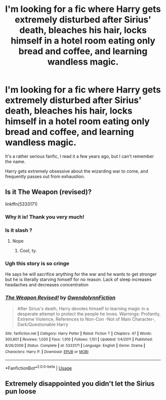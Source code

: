 #+TITLE: I'm looking for a fic where Harry gets extremely disturbed after Sirius' death, bleaches his hair, locks himself in a hotel room eating only bread and coffee, and learning wandless magic.

* I'm looking for a fic where Harry gets extremely disturbed after Sirius' death, bleaches his hair, locks himself in a hotel room eating only bread and coffee, and learning wandless magic.
:PROPERTIES:
:Author: SirHumid
:Score: 8
:DateUnix: 1548133676.0
:DateShort: 2019-Jan-22
:FlairText: Request
:END:
It's a rather serious fanfic, I read it a few years ago, but I can't remember the name.

Harry gets extremely obsessive about the wizarding war to come, and frequently passes out from exhaustion.


** Is it The Weapon (revised)?

linkffn(5333171)
:PROPERTIES:
:Author: Threedom_isnt_3
:Score: 3
:DateUnix: 1548134648.0
:DateShort: 2019-Jan-22
:END:

*** Why it is! Thank you very much!
:PROPERTIES:
:Author: SirHumid
:Score: 3
:DateUnix: 1548136524.0
:DateShort: 2019-Jan-22
:END:


*** Is it slash ?
:PROPERTIES:
:Author: nauze18
:Score: 2
:DateUnix: 1548135641.0
:DateShort: 2019-Jan-22
:END:

**** Nope
:PROPERTIES:
:Author: Threedom_isnt_3
:Score: 2
:DateUnix: 1548136263.0
:DateShort: 2019-Jan-22
:END:

***** Cool, ty.
:PROPERTIES:
:Author: nauze18
:Score: 2
:DateUnix: 1548137083.0
:DateShort: 2019-Jan-22
:END:


*** Ugh this story is so cringe

He says he will sacrifice anything for the war and he wants to get stronger but he is literally starving himself for no reason. Lack of sleep increases headaches and decreases concentration
:PROPERTIES:
:Score: 2
:DateUnix: 1548213459.0
:DateShort: 2019-Jan-23
:END:


*** [[https://www.fanfiction.net/s/5333171/1/][*/The Weapon Revised!/*]] by [[https://www.fanfiction.net/u/1885260/GwendolynnFiction][/GwendolynnFiction/]]

#+begin_quote
  After Sirius's death, Harry devotes himself to learning magic in a desperate attempt to protect the people he loves. Warnings: Profanity, Extreme Violence, References to Non-Con -Not of Main Character-, Dark/Questionable Harry
#+end_quote

^{/Site/:} ^{fanfiction.net} ^{*|*} ^{/Category/:} ^{Harry} ^{Potter} ^{*|*} ^{/Rated/:} ^{Fiction} ^{T} ^{*|*} ^{/Chapters/:} ^{47} ^{*|*} ^{/Words/:} ^{300,801} ^{*|*} ^{/Reviews/:} ^{1,030} ^{*|*} ^{/Favs/:} ^{1,910} ^{*|*} ^{/Follows/:} ^{1,151} ^{*|*} ^{/Updated/:} ^{1/4/2011} ^{*|*} ^{/Published/:} ^{8/26/2009} ^{*|*} ^{/Status/:} ^{Complete} ^{*|*} ^{/id/:} ^{5333171} ^{*|*} ^{/Language/:} ^{English} ^{*|*} ^{/Genre/:} ^{Drama} ^{*|*} ^{/Characters/:} ^{Harry} ^{P.} ^{*|*} ^{/Download/:} ^{[[http://www.ff2ebook.com/old/ffn-bot/index.php?id=5333171&source=ff&filetype=epub][EPUB]]} ^{or} ^{[[http://www.ff2ebook.com/old/ffn-bot/index.php?id=5333171&source=ff&filetype=mobi][MOBI]]}

--------------

*FanfictionBot*^{2.0.0-beta} | [[https://github.com/tusing/reddit-ffn-bot/wiki/Usage][Usage]]
:PROPERTIES:
:Author: FanfictionBot
:Score: 1
:DateUnix: 1548134660.0
:DateShort: 2019-Jan-22
:END:


** Extremely disappointed you didn't let the Sirius pun loose
:PROPERTIES:
:Author: InfernoItaliano
:Score: 2
:DateUnix: 1548213677.0
:DateShort: 2019-Jan-23
:END:
